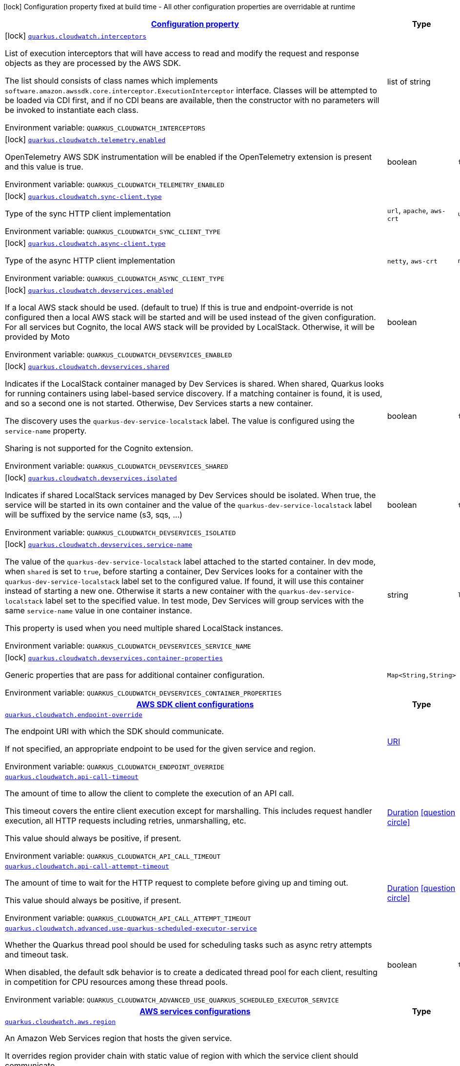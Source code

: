 
:summaryTableId: quarkus-amazon-cloudwatch
[.configuration-legend]
icon:lock[title=Fixed at build time] Configuration property fixed at build time - All other configuration properties are overridable at runtime
[.configuration-reference.searchable, cols="80,.^10,.^10"]
|===

h|[[quarkus-amazon-cloudwatch_configuration]]link:#quarkus-amazon-cloudwatch_configuration[Configuration property]

h|Type
h|Default

a|icon:lock[title=Fixed at build time] [[quarkus-amazon-cloudwatch_quarkus-cloudwatch-interceptors]]`link:#quarkus-amazon-cloudwatch_quarkus-cloudwatch-interceptors[quarkus.cloudwatch.interceptors]`


[.description]
--
List of execution interceptors that will have access to read and modify the request and response objects as they are processed by the AWS SDK.

The list should consists of class names which implements `software.amazon.awssdk.core.interceptor.ExecutionInterceptor` interface. Classes will be attempted to be loaded via CDI first, and if no CDI beans are available, then the constructor with no parameters will be invoked to instantiate each class.

ifdef::add-copy-button-to-env-var[]
Environment variable: env_var_with_copy_button:+++QUARKUS_CLOUDWATCH_INTERCEPTORS+++[]
endif::add-copy-button-to-env-var[]
ifndef::add-copy-button-to-env-var[]
Environment variable: `+++QUARKUS_CLOUDWATCH_INTERCEPTORS+++`
endif::add-copy-button-to-env-var[]
--|list of string 
|


a|icon:lock[title=Fixed at build time] [[quarkus-amazon-cloudwatch_quarkus-cloudwatch-telemetry-enabled]]`link:#quarkus-amazon-cloudwatch_quarkus-cloudwatch-telemetry-enabled[quarkus.cloudwatch.telemetry.enabled]`


[.description]
--
OpenTelemetry AWS SDK instrumentation will be enabled if the OpenTelemetry extension is present and this value is true.

ifdef::add-copy-button-to-env-var[]
Environment variable: env_var_with_copy_button:+++QUARKUS_CLOUDWATCH_TELEMETRY_ENABLED+++[]
endif::add-copy-button-to-env-var[]
ifndef::add-copy-button-to-env-var[]
Environment variable: `+++QUARKUS_CLOUDWATCH_TELEMETRY_ENABLED+++`
endif::add-copy-button-to-env-var[]
--|boolean 
|`false`


a|icon:lock[title=Fixed at build time] [[quarkus-amazon-cloudwatch_quarkus-cloudwatch-sync-client-type]]`link:#quarkus-amazon-cloudwatch_quarkus-cloudwatch-sync-client-type[quarkus.cloudwatch.sync-client.type]`


[.description]
--
Type of the sync HTTP client implementation

ifdef::add-copy-button-to-env-var[]
Environment variable: env_var_with_copy_button:+++QUARKUS_CLOUDWATCH_SYNC_CLIENT_TYPE+++[]
endif::add-copy-button-to-env-var[]
ifndef::add-copy-button-to-env-var[]
Environment variable: `+++QUARKUS_CLOUDWATCH_SYNC_CLIENT_TYPE+++`
endif::add-copy-button-to-env-var[]
-- a|
`url`, `apache`, `aws-crt` 
|`url`


a|icon:lock[title=Fixed at build time] [[quarkus-amazon-cloudwatch_quarkus-cloudwatch-async-client-type]]`link:#quarkus-amazon-cloudwatch_quarkus-cloudwatch-async-client-type[quarkus.cloudwatch.async-client.type]`


[.description]
--
Type of the async HTTP client implementation

ifdef::add-copy-button-to-env-var[]
Environment variable: env_var_with_copy_button:+++QUARKUS_CLOUDWATCH_ASYNC_CLIENT_TYPE+++[]
endif::add-copy-button-to-env-var[]
ifndef::add-copy-button-to-env-var[]
Environment variable: `+++QUARKUS_CLOUDWATCH_ASYNC_CLIENT_TYPE+++`
endif::add-copy-button-to-env-var[]
-- a|
`netty`, `aws-crt` 
|`netty`


a|icon:lock[title=Fixed at build time] [[quarkus-amazon-cloudwatch_quarkus-cloudwatch-devservices-enabled]]`link:#quarkus-amazon-cloudwatch_quarkus-cloudwatch-devservices-enabled[quarkus.cloudwatch.devservices.enabled]`


[.description]
--
If a local AWS stack should be used. (default to true) If this is true and endpoint-override is not configured then a local AWS stack will be started and will be used instead of the given configuration. For all services but Cognito, the local AWS stack will be provided by LocalStack. Otherwise, it will be provided by Moto

ifdef::add-copy-button-to-env-var[]
Environment variable: env_var_with_copy_button:+++QUARKUS_CLOUDWATCH_DEVSERVICES_ENABLED+++[]
endif::add-copy-button-to-env-var[]
ifndef::add-copy-button-to-env-var[]
Environment variable: `+++QUARKUS_CLOUDWATCH_DEVSERVICES_ENABLED+++`
endif::add-copy-button-to-env-var[]
--|boolean 
|


a|icon:lock[title=Fixed at build time] [[quarkus-amazon-cloudwatch_quarkus-cloudwatch-devservices-shared]]`link:#quarkus-amazon-cloudwatch_quarkus-cloudwatch-devservices-shared[quarkus.cloudwatch.devservices.shared]`


[.description]
--
Indicates if the LocalStack container managed by Dev Services is shared. When shared, Quarkus looks for running containers using label-based service discovery. If a matching container is found, it is used, and so a second one is not started. Otherwise, Dev Services starts a new container.

The discovery uses the `quarkus-dev-service-localstack` label. The value is configured using the `service-name` property.

Sharing is not supported for the Cognito extension.

ifdef::add-copy-button-to-env-var[]
Environment variable: env_var_with_copy_button:+++QUARKUS_CLOUDWATCH_DEVSERVICES_SHARED+++[]
endif::add-copy-button-to-env-var[]
ifndef::add-copy-button-to-env-var[]
Environment variable: `+++QUARKUS_CLOUDWATCH_DEVSERVICES_SHARED+++`
endif::add-copy-button-to-env-var[]
--|boolean 
|`false`


a|icon:lock[title=Fixed at build time] [[quarkus-amazon-cloudwatch_quarkus-cloudwatch-devservices-isolated]]`link:#quarkus-amazon-cloudwatch_quarkus-cloudwatch-devservices-isolated[quarkus.cloudwatch.devservices.isolated]`


[.description]
--
Indicates if shared LocalStack services managed by Dev Services should be isolated. When true, the service will be started in its own container and the value of the `quarkus-dev-service-localstack` label will be suffixed by the service name (s3, sqs, ...)

ifdef::add-copy-button-to-env-var[]
Environment variable: env_var_with_copy_button:+++QUARKUS_CLOUDWATCH_DEVSERVICES_ISOLATED+++[]
endif::add-copy-button-to-env-var[]
ifndef::add-copy-button-to-env-var[]
Environment variable: `+++QUARKUS_CLOUDWATCH_DEVSERVICES_ISOLATED+++`
endif::add-copy-button-to-env-var[]
--|boolean 
|`true`


a|icon:lock[title=Fixed at build time] [[quarkus-amazon-cloudwatch_quarkus-cloudwatch-devservices-service-name]]`link:#quarkus-amazon-cloudwatch_quarkus-cloudwatch-devservices-service-name[quarkus.cloudwatch.devservices.service-name]`


[.description]
--
The value of the `quarkus-dev-service-localstack` label attached to the started container. In dev mode, when `shared` is set to `true`, before starting a container, Dev Services looks for a container with the `quarkus-dev-service-localstack` label set to the configured value. If found, it will use this container instead of starting a new one. Otherwise it starts a new container with the `quarkus-dev-service-localstack` label set to the specified value. In test mode, Dev Services will group services with the same `service-name` value in one container instance.

This property is used when you need multiple shared LocalStack instances.

ifdef::add-copy-button-to-env-var[]
Environment variable: env_var_with_copy_button:+++QUARKUS_CLOUDWATCH_DEVSERVICES_SERVICE_NAME+++[]
endif::add-copy-button-to-env-var[]
ifndef::add-copy-button-to-env-var[]
Environment variable: `+++QUARKUS_CLOUDWATCH_DEVSERVICES_SERVICE_NAME+++`
endif::add-copy-button-to-env-var[]
--|string 
|`localstack`


a|icon:lock[title=Fixed at build time] [[quarkus-amazon-cloudwatch_quarkus-cloudwatch-devservices-container-properties-container-properties]]`link:#quarkus-amazon-cloudwatch_quarkus-cloudwatch-devservices-container-properties-container-properties[quarkus.cloudwatch.devservices.container-properties]`


[.description]
--
Generic properties that are pass for additional container configuration.

ifdef::add-copy-button-to-env-var[]
Environment variable: env_var_with_copy_button:+++QUARKUS_CLOUDWATCH_DEVSERVICES_CONTAINER_PROPERTIES+++[]
endif::add-copy-button-to-env-var[]
ifndef::add-copy-button-to-env-var[]
Environment variable: `+++QUARKUS_CLOUDWATCH_DEVSERVICES_CONTAINER_PROPERTIES+++`
endif::add-copy-button-to-env-var[]
--|`Map<String,String>` 
|


h|[[quarkus-amazon-cloudwatch_quarkus-cloudwatch-sdk-aws-sdk-client-configurations]]link:#quarkus-amazon-cloudwatch_quarkus-cloudwatch-sdk-aws-sdk-client-configurations[AWS SDK client configurations]

h|Type
h|Default

a| [[quarkus-amazon-cloudwatch_quarkus-cloudwatch-endpoint-override]]`link:#quarkus-amazon-cloudwatch_quarkus-cloudwatch-endpoint-override[quarkus.cloudwatch.endpoint-override]`


[.description]
--
The endpoint URI with which the SDK should communicate.

If not specified, an appropriate endpoint to be used for the given service and region.

ifdef::add-copy-button-to-env-var[]
Environment variable: env_var_with_copy_button:+++QUARKUS_CLOUDWATCH_ENDPOINT_OVERRIDE+++[]
endif::add-copy-button-to-env-var[]
ifndef::add-copy-button-to-env-var[]
Environment variable: `+++QUARKUS_CLOUDWATCH_ENDPOINT_OVERRIDE+++`
endif::add-copy-button-to-env-var[]
--|link:https://docs.oracle.com/javase/8/docs/api/java/net/URI.html[URI]
 
|


a| [[quarkus-amazon-cloudwatch_quarkus-cloudwatch-api-call-timeout]]`link:#quarkus-amazon-cloudwatch_quarkus-cloudwatch-api-call-timeout[quarkus.cloudwatch.api-call-timeout]`


[.description]
--
The amount of time to allow the client to complete the execution of an API call.

This timeout covers the entire client execution except for marshalling. This includes request handler execution, all HTTP requests including retries, unmarshalling, etc.

This value should always be positive, if present.

ifdef::add-copy-button-to-env-var[]
Environment variable: env_var_with_copy_button:+++QUARKUS_CLOUDWATCH_API_CALL_TIMEOUT+++[]
endif::add-copy-button-to-env-var[]
ifndef::add-copy-button-to-env-var[]
Environment variable: `+++QUARKUS_CLOUDWATCH_API_CALL_TIMEOUT+++`
endif::add-copy-button-to-env-var[]
--|link:https://docs.oracle.com/javase/8/docs/api/java/time/Duration.html[Duration]
  link:#duration-note-anchor-{summaryTableId}[icon:question-circle[title=More information about the Duration format]]
|


a| [[quarkus-amazon-cloudwatch_quarkus-cloudwatch-api-call-attempt-timeout]]`link:#quarkus-amazon-cloudwatch_quarkus-cloudwatch-api-call-attempt-timeout[quarkus.cloudwatch.api-call-attempt-timeout]`


[.description]
--
The amount of time to wait for the HTTP request to complete before giving up and timing out.

This value should always be positive, if present.

ifdef::add-copy-button-to-env-var[]
Environment variable: env_var_with_copy_button:+++QUARKUS_CLOUDWATCH_API_CALL_ATTEMPT_TIMEOUT+++[]
endif::add-copy-button-to-env-var[]
ifndef::add-copy-button-to-env-var[]
Environment variable: `+++QUARKUS_CLOUDWATCH_API_CALL_ATTEMPT_TIMEOUT+++`
endif::add-copy-button-to-env-var[]
--|link:https://docs.oracle.com/javase/8/docs/api/java/time/Duration.html[Duration]
  link:#duration-note-anchor-{summaryTableId}[icon:question-circle[title=More information about the Duration format]]
|


a| [[quarkus-amazon-cloudwatch_quarkus-cloudwatch-advanced-use-quarkus-scheduled-executor-service]]`link:#quarkus-amazon-cloudwatch_quarkus-cloudwatch-advanced-use-quarkus-scheduled-executor-service[quarkus.cloudwatch.advanced.use-quarkus-scheduled-executor-service]`


[.description]
--
Whether the Quarkus thread pool should be used for scheduling tasks such as async retry attempts and timeout task.

When disabled, the default sdk behavior is to create a dedicated thread pool for each client, resulting in competition for CPU resources among these thread pools.

ifdef::add-copy-button-to-env-var[]
Environment variable: env_var_with_copy_button:+++QUARKUS_CLOUDWATCH_ADVANCED_USE_QUARKUS_SCHEDULED_EXECUTOR_SERVICE+++[]
endif::add-copy-button-to-env-var[]
ifndef::add-copy-button-to-env-var[]
Environment variable: `+++QUARKUS_CLOUDWATCH_ADVANCED_USE_QUARKUS_SCHEDULED_EXECUTOR_SERVICE+++`
endif::add-copy-button-to-env-var[]
--|boolean 
|`true`


h|[[quarkus-amazon-cloudwatch_quarkus-cloudwatch-aws-aws-services-configurations]]link:#quarkus-amazon-cloudwatch_quarkus-cloudwatch-aws-aws-services-configurations[AWS services configurations]

h|Type
h|Default

a| [[quarkus-amazon-cloudwatch_quarkus-cloudwatch-aws-region]]`link:#quarkus-amazon-cloudwatch_quarkus-cloudwatch-aws-region[quarkus.cloudwatch.aws.region]`


[.description]
--
An Amazon Web Services region that hosts the given service.

It overrides region provider chain with static value of
region with which the service client should communicate.

If not set, region is retrieved via the default providers chain in the following order:

* `aws.region` system property
* `region` property from the profile file
* Instance profile file

See `software.amazon.awssdk.regions.Region` for available regions.

ifdef::add-copy-button-to-env-var[]
Environment variable: env_var_with_copy_button:+++QUARKUS_CLOUDWATCH_AWS_REGION+++[]
endif::add-copy-button-to-env-var[]
ifndef::add-copy-button-to-env-var[]
Environment variable: `+++QUARKUS_CLOUDWATCH_AWS_REGION+++`
endif::add-copy-button-to-env-var[]
--|Region 
|


a| [[quarkus-amazon-cloudwatch_quarkus-cloudwatch-aws-credentials-type]]`link:#quarkus-amazon-cloudwatch_quarkus-cloudwatch-aws-credentials-type[quarkus.cloudwatch.aws.credentials.type]`


[.description]
--
Configure the credentials provider that should be used to authenticate with AWS.

Available values:

* `default` - the provider will attempt to identify the credentials automatically using the following checks:
** Java System Properties - `aws.accessKeyId` and `aws.secretAccessKey`
** Environment Variables - `AWS_ACCESS_KEY_ID` and `AWS_SECRET_ACCESS_KEY`
** Credential profiles file at the default location (`~/.aws/credentials`) shared by all AWS SDKs and the AWS CLI
** Credentials delivered through the Amazon EC2 container service if `AWS_CONTAINER_CREDENTIALS_RELATIVE_URI` environment variable is set and security manager has permission to access the variable.
** Instance profile credentials delivered through the Amazon EC2 metadata service
* `static` - the provider that uses the access key and secret access key specified in the `static-provider` section of the config.
* `system-property` - it loads credentials from the `aws.accessKeyId`, `aws.secretAccessKey` and `aws.sessionToken` system properties.
* `env-variable` - it loads credentials from the `AWS_ACCESS_KEY_ID`, `AWS_SECRET_ACCESS_KEY` and `AWS_SESSION_TOKEN` environment variables.
* `profile` - credentials are based on AWS configuration profiles. This loads credentials from
              a http://docs.aws.amazon.com/cli/latest/userguide/cli-chap-getting-started.html[profile file],
              allowing you to share multiple sets of AWS security credentials between different tools like the AWS SDK for Java and the AWS CLI.
* `container` - It loads credentials from a local metadata service. Containers currently supported by the AWS SDK are
                **Amazon Elastic Container Service (ECS)** and **AWS Greengrass**
* `instance-profile` - It loads credentials from the Amazon EC2 Instance Metadata Service.
* `process` - Credentials are loaded from an external process. This is used to support the credential_process setting in the profile
              credentials file. See https://docs.aws.amazon.com/cli/latest/topic/config-vars.html#sourcing-credentials-from-external-processes[Sourcing Credentials From External Processes]
              for more information.
* `anonymous` - It always returns anonymous AWS credentials. Anonymous AWS credentials result in un-authenticated requests and will
                fail unless the resource or API's policy has been configured to specifically allow anonymous access.

ifdef::add-copy-button-to-env-var[]
Environment variable: env_var_with_copy_button:+++QUARKUS_CLOUDWATCH_AWS_CREDENTIALS_TYPE+++[]
endif::add-copy-button-to-env-var[]
ifndef::add-copy-button-to-env-var[]
Environment variable: `+++QUARKUS_CLOUDWATCH_AWS_CREDENTIALS_TYPE+++`
endif::add-copy-button-to-env-var[]
-- a|
`default`, `static`, `system-property`, `env-variable`, `profile`, `container`, `instance-profile`, `process`, `custom`, `anonymous` 
|`default`


h|[[quarkus-amazon-cloudwatch_quarkus-cloudwatch-aws-credentials-default-provider-default-credentials-provider-configuration]]link:#quarkus-amazon-cloudwatch_quarkus-cloudwatch-aws-credentials-default-provider-default-credentials-provider-configuration[Default credentials provider configuration]

h|Type
h|Default

a| [[quarkus-amazon-cloudwatch_quarkus-cloudwatch-aws-credentials-default-provider-async-credential-update-enabled]]`link:#quarkus-amazon-cloudwatch_quarkus-cloudwatch-aws-credentials-default-provider-async-credential-update-enabled[quarkus.cloudwatch.aws.credentials.default-provider.async-credential-update-enabled]`


[.description]
--
Whether this provider should fetch credentials asynchronously in the background.

If this is `true`, threads are less likely to block, but additional resources are used to maintain the provider.

ifdef::add-copy-button-to-env-var[]
Environment variable: env_var_with_copy_button:+++QUARKUS_CLOUDWATCH_AWS_CREDENTIALS_DEFAULT_PROVIDER_ASYNC_CREDENTIAL_UPDATE_ENABLED+++[]
endif::add-copy-button-to-env-var[]
ifndef::add-copy-button-to-env-var[]
Environment variable: `+++QUARKUS_CLOUDWATCH_AWS_CREDENTIALS_DEFAULT_PROVIDER_ASYNC_CREDENTIAL_UPDATE_ENABLED+++`
endif::add-copy-button-to-env-var[]
--|boolean 
|`false`


a| [[quarkus-amazon-cloudwatch_quarkus-cloudwatch-aws-credentials-default-provider-reuse-last-provider-enabled]]`link:#quarkus-amazon-cloudwatch_quarkus-cloudwatch-aws-credentials-default-provider-reuse-last-provider-enabled[quarkus.cloudwatch.aws.credentials.default-provider.reuse-last-provider-enabled]`


[.description]
--
Whether the provider should reuse the last successful credentials provider in the chain.

Reusing the last successful credentials provider will typically return credentials faster than searching through the chain.

ifdef::add-copy-button-to-env-var[]
Environment variable: env_var_with_copy_button:+++QUARKUS_CLOUDWATCH_AWS_CREDENTIALS_DEFAULT_PROVIDER_REUSE_LAST_PROVIDER_ENABLED+++[]
endif::add-copy-button-to-env-var[]
ifndef::add-copy-button-to-env-var[]
Environment variable: `+++QUARKUS_CLOUDWATCH_AWS_CREDENTIALS_DEFAULT_PROVIDER_REUSE_LAST_PROVIDER_ENABLED+++`
endif::add-copy-button-to-env-var[]
--|boolean 
|`true`


h|[[quarkus-amazon-cloudwatch_quarkus-cloudwatch-aws-credentials-static-provider-static-credentials-provider-configuration]]link:#quarkus-amazon-cloudwatch_quarkus-cloudwatch-aws-credentials-static-provider-static-credentials-provider-configuration[Static credentials provider configuration]

h|Type
h|Default

a| [[quarkus-amazon-cloudwatch_quarkus-cloudwatch-aws-credentials-static-provider-access-key-id]]`link:#quarkus-amazon-cloudwatch_quarkus-cloudwatch-aws-credentials-static-provider-access-key-id[quarkus.cloudwatch.aws.credentials.static-provider.access-key-id]`


[.description]
--
AWS Access key id

ifdef::add-copy-button-to-env-var[]
Environment variable: env_var_with_copy_button:+++QUARKUS_CLOUDWATCH_AWS_CREDENTIALS_STATIC_PROVIDER_ACCESS_KEY_ID+++[]
endif::add-copy-button-to-env-var[]
ifndef::add-copy-button-to-env-var[]
Environment variable: `+++QUARKUS_CLOUDWATCH_AWS_CREDENTIALS_STATIC_PROVIDER_ACCESS_KEY_ID+++`
endif::add-copy-button-to-env-var[]
--|string 
|


a| [[quarkus-amazon-cloudwatch_quarkus-cloudwatch-aws-credentials-static-provider-secret-access-key]]`link:#quarkus-amazon-cloudwatch_quarkus-cloudwatch-aws-credentials-static-provider-secret-access-key[quarkus.cloudwatch.aws.credentials.static-provider.secret-access-key]`


[.description]
--
AWS Secret access key

ifdef::add-copy-button-to-env-var[]
Environment variable: env_var_with_copy_button:+++QUARKUS_CLOUDWATCH_AWS_CREDENTIALS_STATIC_PROVIDER_SECRET_ACCESS_KEY+++[]
endif::add-copy-button-to-env-var[]
ifndef::add-copy-button-to-env-var[]
Environment variable: `+++QUARKUS_CLOUDWATCH_AWS_CREDENTIALS_STATIC_PROVIDER_SECRET_ACCESS_KEY+++`
endif::add-copy-button-to-env-var[]
--|string 
|


a| [[quarkus-amazon-cloudwatch_quarkus-cloudwatch-aws-credentials-static-provider-session-token]]`link:#quarkus-amazon-cloudwatch_quarkus-cloudwatch-aws-credentials-static-provider-session-token[quarkus.cloudwatch.aws.credentials.static-provider.session-token]`


[.description]
--
AWS Session token

ifdef::add-copy-button-to-env-var[]
Environment variable: env_var_with_copy_button:+++QUARKUS_CLOUDWATCH_AWS_CREDENTIALS_STATIC_PROVIDER_SESSION_TOKEN+++[]
endif::add-copy-button-to-env-var[]
ifndef::add-copy-button-to-env-var[]
Environment variable: `+++QUARKUS_CLOUDWATCH_AWS_CREDENTIALS_STATIC_PROVIDER_SESSION_TOKEN+++`
endif::add-copy-button-to-env-var[]
--|string 
|


h|[[quarkus-amazon-cloudwatch_quarkus-cloudwatch-aws-credentials-profile-provider-aws-profile-credentials-provider-configuration]]link:#quarkus-amazon-cloudwatch_quarkus-cloudwatch-aws-credentials-profile-provider-aws-profile-credentials-provider-configuration[AWS Profile credentials provider configuration]

h|Type
h|Default

a| [[quarkus-amazon-cloudwatch_quarkus-cloudwatch-aws-credentials-profile-provider-profile-name]]`link:#quarkus-amazon-cloudwatch_quarkus-cloudwatch-aws-credentials-profile-provider-profile-name[quarkus.cloudwatch.aws.credentials.profile-provider.profile-name]`


[.description]
--
The name of the profile that should be used by this credentials provider.

If not specified, the value in `AWS_PROFILE` environment variable or `aws.profile` system property is used and defaults to `default` name.

ifdef::add-copy-button-to-env-var[]
Environment variable: env_var_with_copy_button:+++QUARKUS_CLOUDWATCH_AWS_CREDENTIALS_PROFILE_PROVIDER_PROFILE_NAME+++[]
endif::add-copy-button-to-env-var[]
ifndef::add-copy-button-to-env-var[]
Environment variable: `+++QUARKUS_CLOUDWATCH_AWS_CREDENTIALS_PROFILE_PROVIDER_PROFILE_NAME+++`
endif::add-copy-button-to-env-var[]
--|string 
|


h|[[quarkus-amazon-cloudwatch_quarkus-cloudwatch-aws-credentials-process-provider-process-credentials-provider-configuration]]link:#quarkus-amazon-cloudwatch_quarkus-cloudwatch-aws-credentials-process-provider-process-credentials-provider-configuration[Process credentials provider configuration]

h|Type
h|Default

a| [[quarkus-amazon-cloudwatch_quarkus-cloudwatch-aws-credentials-process-provider-async-credential-update-enabled]]`link:#quarkus-amazon-cloudwatch_quarkus-cloudwatch-aws-credentials-process-provider-async-credential-update-enabled[quarkus.cloudwatch.aws.credentials.process-provider.async-credential-update-enabled]`


[.description]
--
Whether the provider should fetch credentials asynchronously in the background.

If this is true, threads are less likely to block when credentials are loaded, but additional resources are used to maintain the provider.

ifdef::add-copy-button-to-env-var[]
Environment variable: env_var_with_copy_button:+++QUARKUS_CLOUDWATCH_AWS_CREDENTIALS_PROCESS_PROVIDER_ASYNC_CREDENTIAL_UPDATE_ENABLED+++[]
endif::add-copy-button-to-env-var[]
ifndef::add-copy-button-to-env-var[]
Environment variable: `+++QUARKUS_CLOUDWATCH_AWS_CREDENTIALS_PROCESS_PROVIDER_ASYNC_CREDENTIAL_UPDATE_ENABLED+++`
endif::add-copy-button-to-env-var[]
--|boolean 
|`false`


a| [[quarkus-amazon-cloudwatch_quarkus-cloudwatch-aws-credentials-process-provider-credential-refresh-threshold]]`link:#quarkus-amazon-cloudwatch_quarkus-cloudwatch-aws-credentials-process-provider-credential-refresh-threshold[quarkus.cloudwatch.aws.credentials.process-provider.credential-refresh-threshold]`


[.description]
--
The amount of time between when the credentials expire and when the credentials should start to be refreshed.

This allows the credentials to be refreshed ++*++before++*++ they are reported to expire.

ifdef::add-copy-button-to-env-var[]
Environment variable: env_var_with_copy_button:+++QUARKUS_CLOUDWATCH_AWS_CREDENTIALS_PROCESS_PROVIDER_CREDENTIAL_REFRESH_THRESHOLD+++[]
endif::add-copy-button-to-env-var[]
ifndef::add-copy-button-to-env-var[]
Environment variable: `+++QUARKUS_CLOUDWATCH_AWS_CREDENTIALS_PROCESS_PROVIDER_CREDENTIAL_REFRESH_THRESHOLD+++`
endif::add-copy-button-to-env-var[]
--|link:https://docs.oracle.com/javase/8/docs/api/java/time/Duration.html[Duration]
  link:#duration-note-anchor-{summaryTableId}[icon:question-circle[title=More information about the Duration format]]
|`15S`


a| [[quarkus-amazon-cloudwatch_quarkus-cloudwatch-aws-credentials-process-provider-process-output-limit]]`link:#quarkus-amazon-cloudwatch_quarkus-cloudwatch-aws-credentials-process-provider-process-output-limit[quarkus.cloudwatch.aws.credentials.process-provider.process-output-limit]`


[.description]
--
The maximum size of the output that can be returned by the external process before an exception is raised.

ifdef::add-copy-button-to-env-var[]
Environment variable: env_var_with_copy_button:+++QUARKUS_CLOUDWATCH_AWS_CREDENTIALS_PROCESS_PROVIDER_PROCESS_OUTPUT_LIMIT+++[]
endif::add-copy-button-to-env-var[]
ifndef::add-copy-button-to-env-var[]
Environment variable: `+++QUARKUS_CLOUDWATCH_AWS_CREDENTIALS_PROCESS_PROVIDER_PROCESS_OUTPUT_LIMIT+++`
endif::add-copy-button-to-env-var[]
--|MemorySize  link:#memory-size-note-anchor[icon:question-circle[title=More information about the MemorySize format]]
|`1024`


a| [[quarkus-amazon-cloudwatch_quarkus-cloudwatch-aws-credentials-process-provider-command]]`link:#quarkus-amazon-cloudwatch_quarkus-cloudwatch-aws-credentials-process-provider-command[quarkus.cloudwatch.aws.credentials.process-provider.command]`


[.description]
--
The command that should be executed to retrieve credentials.

ifdef::add-copy-button-to-env-var[]
Environment variable: env_var_with_copy_button:+++QUARKUS_CLOUDWATCH_AWS_CREDENTIALS_PROCESS_PROVIDER_COMMAND+++[]
endif::add-copy-button-to-env-var[]
ifndef::add-copy-button-to-env-var[]
Environment variable: `+++QUARKUS_CLOUDWATCH_AWS_CREDENTIALS_PROCESS_PROVIDER_COMMAND+++`
endif::add-copy-button-to-env-var[]
--|string 
|


h|[[quarkus-amazon-cloudwatch_quarkus-cloudwatch-aws-credentials-custom-provider-custom-credentials-provider-configuration]]link:#quarkus-amazon-cloudwatch_quarkus-cloudwatch-aws-credentials-custom-provider-custom-credentials-provider-configuration[Custom credentials provider configuration]

h|Type
h|Default

a| [[quarkus-amazon-cloudwatch_quarkus-cloudwatch-aws-credentials-custom-provider-name]]`link:#quarkus-amazon-cloudwatch_quarkus-cloudwatch-aws-credentials-custom-provider-name[quarkus.cloudwatch.aws.credentials.custom-provider.name]`


[.description]
--
The name of custom AwsCredentialsProvider bean.

ifdef::add-copy-button-to-env-var[]
Environment variable: env_var_with_copy_button:+++QUARKUS_CLOUDWATCH_AWS_CREDENTIALS_CUSTOM_PROVIDER_NAME+++[]
endif::add-copy-button-to-env-var[]
ifndef::add-copy-button-to-env-var[]
Environment variable: `+++QUARKUS_CLOUDWATCH_AWS_CREDENTIALS_CUSTOM_PROVIDER_NAME+++`
endif::add-copy-button-to-env-var[]
--|string 
|


h|[[quarkus-amazon-cloudwatch_quarkus-cloudwatch-sync-client-sync-http-transport-configurations]]link:#quarkus-amazon-cloudwatch_quarkus-cloudwatch-sync-client-sync-http-transport-configurations[Sync HTTP transport configurations]

h|Type
h|Default

a| [[quarkus-amazon-cloudwatch_quarkus-cloudwatch-sync-client-connection-timeout]]`link:#quarkus-amazon-cloudwatch_quarkus-cloudwatch-sync-client-connection-timeout[quarkus.cloudwatch.sync-client.connection-timeout]`


[.description]
--
The maximum amount of time to establish a connection before timing out.

ifdef::add-copy-button-to-env-var[]
Environment variable: env_var_with_copy_button:+++QUARKUS_CLOUDWATCH_SYNC_CLIENT_CONNECTION_TIMEOUT+++[]
endif::add-copy-button-to-env-var[]
ifndef::add-copy-button-to-env-var[]
Environment variable: `+++QUARKUS_CLOUDWATCH_SYNC_CLIENT_CONNECTION_TIMEOUT+++`
endif::add-copy-button-to-env-var[]
--|link:https://docs.oracle.com/javase/8/docs/api/java/time/Duration.html[Duration]
  link:#duration-note-anchor-{summaryTableId}[icon:question-circle[title=More information about the Duration format]]
|`2S`


a| [[quarkus-amazon-cloudwatch_quarkus-cloudwatch-sync-client-socket-timeout]]`link:#quarkus-amazon-cloudwatch_quarkus-cloudwatch-sync-client-socket-timeout[quarkus.cloudwatch.sync-client.socket-timeout]`


[.description]
--
The amount of time to wait for data to be transferred over an established, open connection before the connection is timed out.

ifdef::add-copy-button-to-env-var[]
Environment variable: env_var_with_copy_button:+++QUARKUS_CLOUDWATCH_SYNC_CLIENT_SOCKET_TIMEOUT+++[]
endif::add-copy-button-to-env-var[]
ifndef::add-copy-button-to-env-var[]
Environment variable: `+++QUARKUS_CLOUDWATCH_SYNC_CLIENT_SOCKET_TIMEOUT+++`
endif::add-copy-button-to-env-var[]
--|link:https://docs.oracle.com/javase/8/docs/api/java/time/Duration.html[Duration]
  link:#duration-note-anchor-{summaryTableId}[icon:question-circle[title=More information about the Duration format]]
|`30S`


a| [[quarkus-amazon-cloudwatch_quarkus-cloudwatch-sync-client-tls-key-managers-provider-type]]`link:#quarkus-amazon-cloudwatch_quarkus-cloudwatch-sync-client-tls-key-managers-provider-type[quarkus.cloudwatch.sync-client.tls-key-managers-provider.type]`


[.description]
--
TLS key managers provider type.

Available providers:

* `none` - Use this provider if you don't want the client to present any certificates to the remote TLS host.
* `system-property` - Provider checks the standard `javax.net.ssl.keyStore`, `javax.net.ssl.keyStorePassword`, and
                      `javax.net.ssl.keyStoreType` properties defined by the
                       https://docs.oracle.com/javase/8/docs/technotes/guides/security/jsse/JSSERefGuide.html[JSSE].
* `file-store` - Provider that loads the key store from a file.

ifdef::add-copy-button-to-env-var[]
Environment variable: env_var_with_copy_button:+++QUARKUS_CLOUDWATCH_SYNC_CLIENT_TLS_KEY_MANAGERS_PROVIDER_TYPE+++[]
endif::add-copy-button-to-env-var[]
ifndef::add-copy-button-to-env-var[]
Environment variable: `+++QUARKUS_CLOUDWATCH_SYNC_CLIENT_TLS_KEY_MANAGERS_PROVIDER_TYPE+++`
endif::add-copy-button-to-env-var[]
-- a|
`none`, `system-property`, `file-store` 
|`system-property`


a| [[quarkus-amazon-cloudwatch_quarkus-cloudwatch-sync-client-tls-key-managers-provider-file-store-path]]`link:#quarkus-amazon-cloudwatch_quarkus-cloudwatch-sync-client-tls-key-managers-provider-file-store-path[quarkus.cloudwatch.sync-client.tls-key-managers-provider.file-store.path]`


[.description]
--
Path to the key store.

ifdef::add-copy-button-to-env-var[]
Environment variable: env_var_with_copy_button:+++QUARKUS_CLOUDWATCH_SYNC_CLIENT_TLS_KEY_MANAGERS_PROVIDER_FILE_STORE_PATH+++[]
endif::add-copy-button-to-env-var[]
ifndef::add-copy-button-to-env-var[]
Environment variable: `+++QUARKUS_CLOUDWATCH_SYNC_CLIENT_TLS_KEY_MANAGERS_PROVIDER_FILE_STORE_PATH+++`
endif::add-copy-button-to-env-var[]
--|path 
|


a| [[quarkus-amazon-cloudwatch_quarkus-cloudwatch-sync-client-tls-key-managers-provider-file-store-type]]`link:#quarkus-amazon-cloudwatch_quarkus-cloudwatch-sync-client-tls-key-managers-provider-file-store-type[quarkus.cloudwatch.sync-client.tls-key-managers-provider.file-store.type]`


[.description]
--
Key store type.

See the KeyStore section in the https://docs.oracle.com/javase/8/docs/technotes/guides/security/StandardNames.html++#++KeyStore++[++Java Cryptography Architecture Standard Algorithm Name Documentation++]++ for information about standard keystore types.

ifdef::add-copy-button-to-env-var[]
Environment variable: env_var_with_copy_button:+++QUARKUS_CLOUDWATCH_SYNC_CLIENT_TLS_KEY_MANAGERS_PROVIDER_FILE_STORE_TYPE+++[]
endif::add-copy-button-to-env-var[]
ifndef::add-copy-button-to-env-var[]
Environment variable: `+++QUARKUS_CLOUDWATCH_SYNC_CLIENT_TLS_KEY_MANAGERS_PROVIDER_FILE_STORE_TYPE+++`
endif::add-copy-button-to-env-var[]
--|string 
|


a| [[quarkus-amazon-cloudwatch_quarkus-cloudwatch-sync-client-tls-key-managers-provider-file-store-password]]`link:#quarkus-amazon-cloudwatch_quarkus-cloudwatch-sync-client-tls-key-managers-provider-file-store-password[quarkus.cloudwatch.sync-client.tls-key-managers-provider.file-store.password]`


[.description]
--
Key store password

ifdef::add-copy-button-to-env-var[]
Environment variable: env_var_with_copy_button:+++QUARKUS_CLOUDWATCH_SYNC_CLIENT_TLS_KEY_MANAGERS_PROVIDER_FILE_STORE_PASSWORD+++[]
endif::add-copy-button-to-env-var[]
ifndef::add-copy-button-to-env-var[]
Environment variable: `+++QUARKUS_CLOUDWATCH_SYNC_CLIENT_TLS_KEY_MANAGERS_PROVIDER_FILE_STORE_PASSWORD+++`
endif::add-copy-button-to-env-var[]
--|string 
|


a| [[quarkus-amazon-cloudwatch_quarkus-cloudwatch-sync-client-tls-trust-managers-provider-type]]`link:#quarkus-amazon-cloudwatch_quarkus-cloudwatch-sync-client-tls-trust-managers-provider-type[quarkus.cloudwatch.sync-client.tls-trust-managers-provider.type]`


[.description]
--
TLS trust managers provider type.

Available providers:

* `trust-all` - Use this provider to disable the validation of servers certificates and therefore trust all server certificates.
* `system-property` - Provider checks the standard `javax.net.ssl.keyStore`, `javax.net.ssl.keyStorePassword`, and
                      `javax.net.ssl.keyStoreType` properties defined by the
                       https://docs.oracle.com/javase/8/docs/technotes/guides/security/jsse/JSSERefGuide.html[JSSE].
* `file-store` - Provider that loads the key store from a file.

ifdef::add-copy-button-to-env-var[]
Environment variable: env_var_with_copy_button:+++QUARKUS_CLOUDWATCH_SYNC_CLIENT_TLS_TRUST_MANAGERS_PROVIDER_TYPE+++[]
endif::add-copy-button-to-env-var[]
ifndef::add-copy-button-to-env-var[]
Environment variable: `+++QUARKUS_CLOUDWATCH_SYNC_CLIENT_TLS_TRUST_MANAGERS_PROVIDER_TYPE+++`
endif::add-copy-button-to-env-var[]
-- a|
`trust-all`, `system-property`, `file-store` 
|`system-property`


a| [[quarkus-amazon-cloudwatch_quarkus-cloudwatch-sync-client-tls-trust-managers-provider-file-store-path]]`link:#quarkus-amazon-cloudwatch_quarkus-cloudwatch-sync-client-tls-trust-managers-provider-file-store-path[quarkus.cloudwatch.sync-client.tls-trust-managers-provider.file-store.path]`


[.description]
--
Path to the key store.

ifdef::add-copy-button-to-env-var[]
Environment variable: env_var_with_copy_button:+++QUARKUS_CLOUDWATCH_SYNC_CLIENT_TLS_TRUST_MANAGERS_PROVIDER_FILE_STORE_PATH+++[]
endif::add-copy-button-to-env-var[]
ifndef::add-copy-button-to-env-var[]
Environment variable: `+++QUARKUS_CLOUDWATCH_SYNC_CLIENT_TLS_TRUST_MANAGERS_PROVIDER_FILE_STORE_PATH+++`
endif::add-copy-button-to-env-var[]
--|path 
|


a| [[quarkus-amazon-cloudwatch_quarkus-cloudwatch-sync-client-tls-trust-managers-provider-file-store-type]]`link:#quarkus-amazon-cloudwatch_quarkus-cloudwatch-sync-client-tls-trust-managers-provider-file-store-type[quarkus.cloudwatch.sync-client.tls-trust-managers-provider.file-store.type]`


[.description]
--
Key store type.

See the KeyStore section in the https://docs.oracle.com/javase/8/docs/technotes/guides/security/StandardNames.html++#++KeyStore++[++Java Cryptography Architecture Standard Algorithm Name Documentation++]++ for information about standard keystore types.

ifdef::add-copy-button-to-env-var[]
Environment variable: env_var_with_copy_button:+++QUARKUS_CLOUDWATCH_SYNC_CLIENT_TLS_TRUST_MANAGERS_PROVIDER_FILE_STORE_TYPE+++[]
endif::add-copy-button-to-env-var[]
ifndef::add-copy-button-to-env-var[]
Environment variable: `+++QUARKUS_CLOUDWATCH_SYNC_CLIENT_TLS_TRUST_MANAGERS_PROVIDER_FILE_STORE_TYPE+++`
endif::add-copy-button-to-env-var[]
--|string 
|


a| [[quarkus-amazon-cloudwatch_quarkus-cloudwatch-sync-client-tls-trust-managers-provider-file-store-password]]`link:#quarkus-amazon-cloudwatch_quarkus-cloudwatch-sync-client-tls-trust-managers-provider-file-store-password[quarkus.cloudwatch.sync-client.tls-trust-managers-provider.file-store.password]`


[.description]
--
Key store password

ifdef::add-copy-button-to-env-var[]
Environment variable: env_var_with_copy_button:+++QUARKUS_CLOUDWATCH_SYNC_CLIENT_TLS_TRUST_MANAGERS_PROVIDER_FILE_STORE_PASSWORD+++[]
endif::add-copy-button-to-env-var[]
ifndef::add-copy-button-to-env-var[]
Environment variable: `+++QUARKUS_CLOUDWATCH_SYNC_CLIENT_TLS_TRUST_MANAGERS_PROVIDER_FILE_STORE_PASSWORD+++`
endif::add-copy-button-to-env-var[]
--|string 
|


h|[[quarkus-amazon-cloudwatch_quarkus-cloudwatch-sync-client-apache-apache-http-client-specific-configurations]]link:#quarkus-amazon-cloudwatch_quarkus-cloudwatch-sync-client-apache-apache-http-client-specific-configurations[Apache HTTP client specific configurations]

h|Type
h|Default

a| [[quarkus-amazon-cloudwatch_quarkus-cloudwatch-sync-client-apache-connection-acquisition-timeout]]`link:#quarkus-amazon-cloudwatch_quarkus-cloudwatch-sync-client-apache-connection-acquisition-timeout[quarkus.cloudwatch.sync-client.apache.connection-acquisition-timeout]`


[.description]
--
The amount of time to wait when acquiring a connection from the pool before giving up and timing out.

ifdef::add-copy-button-to-env-var[]
Environment variable: env_var_with_copy_button:+++QUARKUS_CLOUDWATCH_SYNC_CLIENT_APACHE_CONNECTION_ACQUISITION_TIMEOUT+++[]
endif::add-copy-button-to-env-var[]
ifndef::add-copy-button-to-env-var[]
Environment variable: `+++QUARKUS_CLOUDWATCH_SYNC_CLIENT_APACHE_CONNECTION_ACQUISITION_TIMEOUT+++`
endif::add-copy-button-to-env-var[]
--|link:https://docs.oracle.com/javase/8/docs/api/java/time/Duration.html[Duration]
  link:#duration-note-anchor-{summaryTableId}[icon:question-circle[title=More information about the Duration format]]
|`10S`


a| [[quarkus-amazon-cloudwatch_quarkus-cloudwatch-sync-client-apache-connection-max-idle-time]]`link:#quarkus-amazon-cloudwatch_quarkus-cloudwatch-sync-client-apache-connection-max-idle-time[quarkus.cloudwatch.sync-client.apache.connection-max-idle-time]`


[.description]
--
The maximum amount of time that a connection should be allowed to remain open while idle.

ifdef::add-copy-button-to-env-var[]
Environment variable: env_var_with_copy_button:+++QUARKUS_CLOUDWATCH_SYNC_CLIENT_APACHE_CONNECTION_MAX_IDLE_TIME+++[]
endif::add-copy-button-to-env-var[]
ifndef::add-copy-button-to-env-var[]
Environment variable: `+++QUARKUS_CLOUDWATCH_SYNC_CLIENT_APACHE_CONNECTION_MAX_IDLE_TIME+++`
endif::add-copy-button-to-env-var[]
--|link:https://docs.oracle.com/javase/8/docs/api/java/time/Duration.html[Duration]
  link:#duration-note-anchor-{summaryTableId}[icon:question-circle[title=More information about the Duration format]]
|`60S`


a| [[quarkus-amazon-cloudwatch_quarkus-cloudwatch-sync-client-apache-connection-time-to-live]]`link:#quarkus-amazon-cloudwatch_quarkus-cloudwatch-sync-client-apache-connection-time-to-live[quarkus.cloudwatch.sync-client.apache.connection-time-to-live]`


[.description]
--
The maximum amount of time that a connection should be allowed to remain open, regardless of usage frequency.

ifdef::add-copy-button-to-env-var[]
Environment variable: env_var_with_copy_button:+++QUARKUS_CLOUDWATCH_SYNC_CLIENT_APACHE_CONNECTION_TIME_TO_LIVE+++[]
endif::add-copy-button-to-env-var[]
ifndef::add-copy-button-to-env-var[]
Environment variable: `+++QUARKUS_CLOUDWATCH_SYNC_CLIENT_APACHE_CONNECTION_TIME_TO_LIVE+++`
endif::add-copy-button-to-env-var[]
--|link:https://docs.oracle.com/javase/8/docs/api/java/time/Duration.html[Duration]
  link:#duration-note-anchor-{summaryTableId}[icon:question-circle[title=More information about the Duration format]]
|


a| [[quarkus-amazon-cloudwatch_quarkus-cloudwatch-sync-client-apache-max-connections]]`link:#quarkus-amazon-cloudwatch_quarkus-cloudwatch-sync-client-apache-max-connections[quarkus.cloudwatch.sync-client.apache.max-connections]`


[.description]
--
The maximum number of connections allowed in the connection pool.

Each built HTTP client has its own private connection pool.

ifdef::add-copy-button-to-env-var[]
Environment variable: env_var_with_copy_button:+++QUARKUS_CLOUDWATCH_SYNC_CLIENT_APACHE_MAX_CONNECTIONS+++[]
endif::add-copy-button-to-env-var[]
ifndef::add-copy-button-to-env-var[]
Environment variable: `+++QUARKUS_CLOUDWATCH_SYNC_CLIENT_APACHE_MAX_CONNECTIONS+++`
endif::add-copy-button-to-env-var[]
--|int 
|`50`


a| [[quarkus-amazon-cloudwatch_quarkus-cloudwatch-sync-client-apache-expect-continue-enabled]]`link:#quarkus-amazon-cloudwatch_quarkus-cloudwatch-sync-client-apache-expect-continue-enabled[quarkus.cloudwatch.sync-client.apache.expect-continue-enabled]`


[.description]
--
Whether the client should send an HTTP expect-continue handshake before each request.

ifdef::add-copy-button-to-env-var[]
Environment variable: env_var_with_copy_button:+++QUARKUS_CLOUDWATCH_SYNC_CLIENT_APACHE_EXPECT_CONTINUE_ENABLED+++[]
endif::add-copy-button-to-env-var[]
ifndef::add-copy-button-to-env-var[]
Environment variable: `+++QUARKUS_CLOUDWATCH_SYNC_CLIENT_APACHE_EXPECT_CONTINUE_ENABLED+++`
endif::add-copy-button-to-env-var[]
--|boolean 
|`true`


a| [[quarkus-amazon-cloudwatch_quarkus-cloudwatch-sync-client-apache-use-idle-connection-reaper]]`link:#quarkus-amazon-cloudwatch_quarkus-cloudwatch-sync-client-apache-use-idle-connection-reaper[quarkus.cloudwatch.sync-client.apache.use-idle-connection-reaper]`


[.description]
--
Whether the idle connections in the connection pool should be closed asynchronously.

When enabled, connections left idling for longer than `quarkus..sync-client.connection-max-idle-time` will be closed. This will not close connections currently in use.

ifdef::add-copy-button-to-env-var[]
Environment variable: env_var_with_copy_button:+++QUARKUS_CLOUDWATCH_SYNC_CLIENT_APACHE_USE_IDLE_CONNECTION_REAPER+++[]
endif::add-copy-button-to-env-var[]
ifndef::add-copy-button-to-env-var[]
Environment variable: `+++QUARKUS_CLOUDWATCH_SYNC_CLIENT_APACHE_USE_IDLE_CONNECTION_REAPER+++`
endif::add-copy-button-to-env-var[]
--|boolean 
|`true`


a| [[quarkus-amazon-cloudwatch_quarkus-cloudwatch-sync-client-apache-tcp-keep-alive]]`link:#quarkus-amazon-cloudwatch_quarkus-cloudwatch-sync-client-apache-tcp-keep-alive[quarkus.cloudwatch.sync-client.apache.tcp-keep-alive]`


[.description]
--
Configure whether to enable or disable TCP KeepAlive.

ifdef::add-copy-button-to-env-var[]
Environment variable: env_var_with_copy_button:+++QUARKUS_CLOUDWATCH_SYNC_CLIENT_APACHE_TCP_KEEP_ALIVE+++[]
endif::add-copy-button-to-env-var[]
ifndef::add-copy-button-to-env-var[]
Environment variable: `+++QUARKUS_CLOUDWATCH_SYNC_CLIENT_APACHE_TCP_KEEP_ALIVE+++`
endif::add-copy-button-to-env-var[]
--|boolean 
|`false`


a| [[quarkus-amazon-cloudwatch_quarkus-cloudwatch-sync-client-apache-proxy-enabled]]`link:#quarkus-amazon-cloudwatch_quarkus-cloudwatch-sync-client-apache-proxy-enabled[quarkus.cloudwatch.sync-client.apache.proxy.enabled]`


[.description]
--
Enable HTTP proxy

ifdef::add-copy-button-to-env-var[]
Environment variable: env_var_with_copy_button:+++QUARKUS_CLOUDWATCH_SYNC_CLIENT_APACHE_PROXY_ENABLED+++[]
endif::add-copy-button-to-env-var[]
ifndef::add-copy-button-to-env-var[]
Environment variable: `+++QUARKUS_CLOUDWATCH_SYNC_CLIENT_APACHE_PROXY_ENABLED+++`
endif::add-copy-button-to-env-var[]
--|boolean 
|`false`


a| [[quarkus-amazon-cloudwatch_quarkus-cloudwatch-sync-client-apache-proxy-endpoint]]`link:#quarkus-amazon-cloudwatch_quarkus-cloudwatch-sync-client-apache-proxy-endpoint[quarkus.cloudwatch.sync-client.apache.proxy.endpoint]`


[.description]
--
The endpoint of the proxy server that the SDK should connect through.

Currently, the endpoint is limited to a host and port. Any other URI components will result in an exception being raised.

ifdef::add-copy-button-to-env-var[]
Environment variable: env_var_with_copy_button:+++QUARKUS_CLOUDWATCH_SYNC_CLIENT_APACHE_PROXY_ENDPOINT+++[]
endif::add-copy-button-to-env-var[]
ifndef::add-copy-button-to-env-var[]
Environment variable: `+++QUARKUS_CLOUDWATCH_SYNC_CLIENT_APACHE_PROXY_ENDPOINT+++`
endif::add-copy-button-to-env-var[]
--|link:https://docs.oracle.com/javase/8/docs/api/java/net/URI.html[URI]
 
|


a| [[quarkus-amazon-cloudwatch_quarkus-cloudwatch-sync-client-apache-proxy-username]]`link:#quarkus-amazon-cloudwatch_quarkus-cloudwatch-sync-client-apache-proxy-username[quarkus.cloudwatch.sync-client.apache.proxy.username]`


[.description]
--
The username to use when connecting through a proxy.

ifdef::add-copy-button-to-env-var[]
Environment variable: env_var_with_copy_button:+++QUARKUS_CLOUDWATCH_SYNC_CLIENT_APACHE_PROXY_USERNAME+++[]
endif::add-copy-button-to-env-var[]
ifndef::add-copy-button-to-env-var[]
Environment variable: `+++QUARKUS_CLOUDWATCH_SYNC_CLIENT_APACHE_PROXY_USERNAME+++`
endif::add-copy-button-to-env-var[]
--|string 
|


a| [[quarkus-amazon-cloudwatch_quarkus-cloudwatch-sync-client-apache-proxy-password]]`link:#quarkus-amazon-cloudwatch_quarkus-cloudwatch-sync-client-apache-proxy-password[quarkus.cloudwatch.sync-client.apache.proxy.password]`


[.description]
--
The password to use when connecting through a proxy.

ifdef::add-copy-button-to-env-var[]
Environment variable: env_var_with_copy_button:+++QUARKUS_CLOUDWATCH_SYNC_CLIENT_APACHE_PROXY_PASSWORD+++[]
endif::add-copy-button-to-env-var[]
ifndef::add-copy-button-to-env-var[]
Environment variable: `+++QUARKUS_CLOUDWATCH_SYNC_CLIENT_APACHE_PROXY_PASSWORD+++`
endif::add-copy-button-to-env-var[]
--|string 
|


a| [[quarkus-amazon-cloudwatch_quarkus-cloudwatch-sync-client-apache-proxy-ntlm-domain]]`link:#quarkus-amazon-cloudwatch_quarkus-cloudwatch-sync-client-apache-proxy-ntlm-domain[quarkus.cloudwatch.sync-client.apache.proxy.ntlm-domain]`


[.description]
--
For NTLM proxies - the Windows domain name to use when authenticating with the proxy.

ifdef::add-copy-button-to-env-var[]
Environment variable: env_var_with_copy_button:+++QUARKUS_CLOUDWATCH_SYNC_CLIENT_APACHE_PROXY_NTLM_DOMAIN+++[]
endif::add-copy-button-to-env-var[]
ifndef::add-copy-button-to-env-var[]
Environment variable: `+++QUARKUS_CLOUDWATCH_SYNC_CLIENT_APACHE_PROXY_NTLM_DOMAIN+++`
endif::add-copy-button-to-env-var[]
--|string 
|


a| [[quarkus-amazon-cloudwatch_quarkus-cloudwatch-sync-client-apache-proxy-ntlm-workstation]]`link:#quarkus-amazon-cloudwatch_quarkus-cloudwatch-sync-client-apache-proxy-ntlm-workstation[quarkus.cloudwatch.sync-client.apache.proxy.ntlm-workstation]`


[.description]
--
For NTLM proxies - the Windows workstation name to use when authenticating with the proxy.

ifdef::add-copy-button-to-env-var[]
Environment variable: env_var_with_copy_button:+++QUARKUS_CLOUDWATCH_SYNC_CLIENT_APACHE_PROXY_NTLM_WORKSTATION+++[]
endif::add-copy-button-to-env-var[]
ifndef::add-copy-button-to-env-var[]
Environment variable: `+++QUARKUS_CLOUDWATCH_SYNC_CLIENT_APACHE_PROXY_NTLM_WORKSTATION+++`
endif::add-copy-button-to-env-var[]
--|string 
|


a| [[quarkus-amazon-cloudwatch_quarkus-cloudwatch-sync-client-apache-proxy-preemptive-basic-authentication-enabled]]`link:#quarkus-amazon-cloudwatch_quarkus-cloudwatch-sync-client-apache-proxy-preemptive-basic-authentication-enabled[quarkus.cloudwatch.sync-client.apache.proxy.preemptive-basic-authentication-enabled]`


[.description]
--
Whether to attempt to authenticate preemptively against the proxy server using basic authentication.

ifdef::add-copy-button-to-env-var[]
Environment variable: env_var_with_copy_button:+++QUARKUS_CLOUDWATCH_SYNC_CLIENT_APACHE_PROXY_PREEMPTIVE_BASIC_AUTHENTICATION_ENABLED+++[]
endif::add-copy-button-to-env-var[]
ifndef::add-copy-button-to-env-var[]
Environment variable: `+++QUARKUS_CLOUDWATCH_SYNC_CLIENT_APACHE_PROXY_PREEMPTIVE_BASIC_AUTHENTICATION_ENABLED+++`
endif::add-copy-button-to-env-var[]
--|boolean 
|


a| [[quarkus-amazon-cloudwatch_quarkus-cloudwatch-sync-client-apache-proxy-non-proxy-hosts]]`link:#quarkus-amazon-cloudwatch_quarkus-cloudwatch-sync-client-apache-proxy-non-proxy-hosts[quarkus.cloudwatch.sync-client.apache.proxy.non-proxy-hosts]`


[.description]
--
The hosts that the client is allowed to access without going through the proxy.

ifdef::add-copy-button-to-env-var[]
Environment variable: env_var_with_copy_button:+++QUARKUS_CLOUDWATCH_SYNC_CLIENT_APACHE_PROXY_NON_PROXY_HOSTS+++[]
endif::add-copy-button-to-env-var[]
ifndef::add-copy-button-to-env-var[]
Environment variable: `+++QUARKUS_CLOUDWATCH_SYNC_CLIENT_APACHE_PROXY_NON_PROXY_HOSTS+++`
endif::add-copy-button-to-env-var[]
--|list of string 
|


h|[[quarkus-amazon-cloudwatch_quarkus-cloudwatch-sync-client-crt-aws-crt-based-http-client-specific-configurations]]link:#quarkus-amazon-cloudwatch_quarkus-cloudwatch-sync-client-crt-aws-crt-based-http-client-specific-configurations[AWS CRT-based HTTP client specific configurations]

h|Type
h|Default

a| [[quarkus-amazon-cloudwatch_quarkus-cloudwatch-sync-client-crt-connection-max-idle-time]]`link:#quarkus-amazon-cloudwatch_quarkus-cloudwatch-sync-client-crt-connection-max-idle-time[quarkus.cloudwatch.sync-client.crt.connection-max-idle-time]`


[.description]
--
The maximum amount of time that a connection should be allowed to remain open while idle.

ifdef::add-copy-button-to-env-var[]
Environment variable: env_var_with_copy_button:+++QUARKUS_CLOUDWATCH_SYNC_CLIENT_CRT_CONNECTION_MAX_IDLE_TIME+++[]
endif::add-copy-button-to-env-var[]
ifndef::add-copy-button-to-env-var[]
Environment variable: `+++QUARKUS_CLOUDWATCH_SYNC_CLIENT_CRT_CONNECTION_MAX_IDLE_TIME+++`
endif::add-copy-button-to-env-var[]
--|link:https://docs.oracle.com/javase/8/docs/api/java/time/Duration.html[Duration]
  link:#duration-note-anchor-{summaryTableId}[icon:question-circle[title=More information about the Duration format]]
|`60S`


a| [[quarkus-amazon-cloudwatch_quarkus-cloudwatch-sync-client-crt-max-concurrency]]`link:#quarkus-amazon-cloudwatch_quarkus-cloudwatch-sync-client-crt-max-concurrency[quarkus.cloudwatch.sync-client.crt.max-concurrency]`


[.description]
--
The maximum number of allowed concurrent requests.

ifdef::add-copy-button-to-env-var[]
Environment variable: env_var_with_copy_button:+++QUARKUS_CLOUDWATCH_SYNC_CLIENT_CRT_MAX_CONCURRENCY+++[]
endif::add-copy-button-to-env-var[]
ifndef::add-copy-button-to-env-var[]
Environment variable: `+++QUARKUS_CLOUDWATCH_SYNC_CLIENT_CRT_MAX_CONCURRENCY+++`
endif::add-copy-button-to-env-var[]
--|int 
|`50`


a| [[quarkus-amazon-cloudwatch_quarkus-cloudwatch-sync-client-crt-proxy-enabled]]`link:#quarkus-amazon-cloudwatch_quarkus-cloudwatch-sync-client-crt-proxy-enabled[quarkus.cloudwatch.sync-client.crt.proxy.enabled]`


[.description]
--
Enable HTTP proxy

ifdef::add-copy-button-to-env-var[]
Environment variable: env_var_with_copy_button:+++QUARKUS_CLOUDWATCH_SYNC_CLIENT_CRT_PROXY_ENABLED+++[]
endif::add-copy-button-to-env-var[]
ifndef::add-copy-button-to-env-var[]
Environment variable: `+++QUARKUS_CLOUDWATCH_SYNC_CLIENT_CRT_PROXY_ENABLED+++`
endif::add-copy-button-to-env-var[]
--|boolean 
|`false`


a| [[quarkus-amazon-cloudwatch_quarkus-cloudwatch-sync-client-crt-proxy-endpoint]]`link:#quarkus-amazon-cloudwatch_quarkus-cloudwatch-sync-client-crt-proxy-endpoint[quarkus.cloudwatch.sync-client.crt.proxy.endpoint]`


[.description]
--
The endpoint of the proxy server that the SDK should connect through.

Currently, the endpoint is limited to a host and port. Any other URI components will result in an exception being raised.

ifdef::add-copy-button-to-env-var[]
Environment variable: env_var_with_copy_button:+++QUARKUS_CLOUDWATCH_SYNC_CLIENT_CRT_PROXY_ENDPOINT+++[]
endif::add-copy-button-to-env-var[]
ifndef::add-copy-button-to-env-var[]
Environment variable: `+++QUARKUS_CLOUDWATCH_SYNC_CLIENT_CRT_PROXY_ENDPOINT+++`
endif::add-copy-button-to-env-var[]
--|link:https://docs.oracle.com/javase/8/docs/api/java/net/URI.html[URI]
 
|


a| [[quarkus-amazon-cloudwatch_quarkus-cloudwatch-sync-client-crt-proxy-username]]`link:#quarkus-amazon-cloudwatch_quarkus-cloudwatch-sync-client-crt-proxy-username[quarkus.cloudwatch.sync-client.crt.proxy.username]`


[.description]
--
The username to use when connecting through a proxy.

ifdef::add-copy-button-to-env-var[]
Environment variable: env_var_with_copy_button:+++QUARKUS_CLOUDWATCH_SYNC_CLIENT_CRT_PROXY_USERNAME+++[]
endif::add-copy-button-to-env-var[]
ifndef::add-copy-button-to-env-var[]
Environment variable: `+++QUARKUS_CLOUDWATCH_SYNC_CLIENT_CRT_PROXY_USERNAME+++`
endif::add-copy-button-to-env-var[]
--|string 
|


a| [[quarkus-amazon-cloudwatch_quarkus-cloudwatch-sync-client-crt-proxy-password]]`link:#quarkus-amazon-cloudwatch_quarkus-cloudwatch-sync-client-crt-proxy-password[quarkus.cloudwatch.sync-client.crt.proxy.password]`


[.description]
--
The password to use when connecting through a proxy.

ifdef::add-copy-button-to-env-var[]
Environment variable: env_var_with_copy_button:+++QUARKUS_CLOUDWATCH_SYNC_CLIENT_CRT_PROXY_PASSWORD+++[]
endif::add-copy-button-to-env-var[]
ifndef::add-copy-button-to-env-var[]
Environment variable: `+++QUARKUS_CLOUDWATCH_SYNC_CLIENT_CRT_PROXY_PASSWORD+++`
endif::add-copy-button-to-env-var[]
--|string 
|


h|[[quarkus-amazon-cloudwatch_quarkus-cloudwatch-async-client-async-http-transport-configurations]]link:#quarkus-amazon-cloudwatch_quarkus-cloudwatch-async-client-async-http-transport-configurations[Async HTTP transport configurations]

h|Type
h|Default

a| [[quarkus-amazon-cloudwatch_quarkus-cloudwatch-async-client-max-concurrency]]`link:#quarkus-amazon-cloudwatch_quarkus-cloudwatch-async-client-max-concurrency[quarkus.cloudwatch.async-client.max-concurrency]`


[.description]
--
The maximum number of allowed concurrent requests.

For HTTP/1.1 this is the same as max connections. For HTTP/2 the number of connections that will be used depends on the max streams allowed per connection.

ifdef::add-copy-button-to-env-var[]
Environment variable: env_var_with_copy_button:+++QUARKUS_CLOUDWATCH_ASYNC_CLIENT_MAX_CONCURRENCY+++[]
endif::add-copy-button-to-env-var[]
ifndef::add-copy-button-to-env-var[]
Environment variable: `+++QUARKUS_CLOUDWATCH_ASYNC_CLIENT_MAX_CONCURRENCY+++`
endif::add-copy-button-to-env-var[]
--|int 
|`50`


a| [[quarkus-amazon-cloudwatch_quarkus-cloudwatch-async-client-max-pending-connection-acquires]]`link:#quarkus-amazon-cloudwatch_quarkus-cloudwatch-async-client-max-pending-connection-acquires[quarkus.cloudwatch.async-client.max-pending-connection-acquires]`


[.description]
--
The maximum number of pending acquires allowed.

Once this exceeds, acquire tries will be failed.

ifdef::add-copy-button-to-env-var[]
Environment variable: env_var_with_copy_button:+++QUARKUS_CLOUDWATCH_ASYNC_CLIENT_MAX_PENDING_CONNECTION_ACQUIRES+++[]
endif::add-copy-button-to-env-var[]
ifndef::add-copy-button-to-env-var[]
Environment variable: `+++QUARKUS_CLOUDWATCH_ASYNC_CLIENT_MAX_PENDING_CONNECTION_ACQUIRES+++`
endif::add-copy-button-to-env-var[]
--|int 
|`10000`


a| [[quarkus-amazon-cloudwatch_quarkus-cloudwatch-async-client-read-timeout]]`link:#quarkus-amazon-cloudwatch_quarkus-cloudwatch-async-client-read-timeout[quarkus.cloudwatch.async-client.read-timeout]`


[.description]
--
The amount of time to wait for a read on a socket before an exception is thrown.

Specify `0` to disable.

ifdef::add-copy-button-to-env-var[]
Environment variable: env_var_with_copy_button:+++QUARKUS_CLOUDWATCH_ASYNC_CLIENT_READ_TIMEOUT+++[]
endif::add-copy-button-to-env-var[]
ifndef::add-copy-button-to-env-var[]
Environment variable: `+++QUARKUS_CLOUDWATCH_ASYNC_CLIENT_READ_TIMEOUT+++`
endif::add-copy-button-to-env-var[]
--|link:https://docs.oracle.com/javase/8/docs/api/java/time/Duration.html[Duration]
  link:#duration-note-anchor-{summaryTableId}[icon:question-circle[title=More information about the Duration format]]
|`30S`


a| [[quarkus-amazon-cloudwatch_quarkus-cloudwatch-async-client-write-timeout]]`link:#quarkus-amazon-cloudwatch_quarkus-cloudwatch-async-client-write-timeout[quarkus.cloudwatch.async-client.write-timeout]`


[.description]
--
The amount of time to wait for a write on a socket before an exception is thrown.

Specify `0` to disable.

ifdef::add-copy-button-to-env-var[]
Environment variable: env_var_with_copy_button:+++QUARKUS_CLOUDWATCH_ASYNC_CLIENT_WRITE_TIMEOUT+++[]
endif::add-copy-button-to-env-var[]
ifndef::add-copy-button-to-env-var[]
Environment variable: `+++QUARKUS_CLOUDWATCH_ASYNC_CLIENT_WRITE_TIMEOUT+++`
endif::add-copy-button-to-env-var[]
--|link:https://docs.oracle.com/javase/8/docs/api/java/time/Duration.html[Duration]
  link:#duration-note-anchor-{summaryTableId}[icon:question-circle[title=More information about the Duration format]]
|`30S`


a| [[quarkus-amazon-cloudwatch_quarkus-cloudwatch-async-client-connection-timeout]]`link:#quarkus-amazon-cloudwatch_quarkus-cloudwatch-async-client-connection-timeout[quarkus.cloudwatch.async-client.connection-timeout]`


[.description]
--
The amount of time to wait when initially establishing a connection before giving up and timing out.

ifdef::add-copy-button-to-env-var[]
Environment variable: env_var_with_copy_button:+++QUARKUS_CLOUDWATCH_ASYNC_CLIENT_CONNECTION_TIMEOUT+++[]
endif::add-copy-button-to-env-var[]
ifndef::add-copy-button-to-env-var[]
Environment variable: `+++QUARKUS_CLOUDWATCH_ASYNC_CLIENT_CONNECTION_TIMEOUT+++`
endif::add-copy-button-to-env-var[]
--|link:https://docs.oracle.com/javase/8/docs/api/java/time/Duration.html[Duration]
  link:#duration-note-anchor-{summaryTableId}[icon:question-circle[title=More information about the Duration format]]
|`10S`


a| [[quarkus-amazon-cloudwatch_quarkus-cloudwatch-async-client-connection-acquisition-timeout]]`link:#quarkus-amazon-cloudwatch_quarkus-cloudwatch-async-client-connection-acquisition-timeout[quarkus.cloudwatch.async-client.connection-acquisition-timeout]`


[.description]
--
The amount of time to wait when acquiring a connection from the pool before giving up and timing out.

ifdef::add-copy-button-to-env-var[]
Environment variable: env_var_with_copy_button:+++QUARKUS_CLOUDWATCH_ASYNC_CLIENT_CONNECTION_ACQUISITION_TIMEOUT+++[]
endif::add-copy-button-to-env-var[]
ifndef::add-copy-button-to-env-var[]
Environment variable: `+++QUARKUS_CLOUDWATCH_ASYNC_CLIENT_CONNECTION_ACQUISITION_TIMEOUT+++`
endif::add-copy-button-to-env-var[]
--|link:https://docs.oracle.com/javase/8/docs/api/java/time/Duration.html[Duration]
  link:#duration-note-anchor-{summaryTableId}[icon:question-circle[title=More information about the Duration format]]
|`2S`


a| [[quarkus-amazon-cloudwatch_quarkus-cloudwatch-async-client-connection-time-to-live]]`link:#quarkus-amazon-cloudwatch_quarkus-cloudwatch-async-client-connection-time-to-live[quarkus.cloudwatch.async-client.connection-time-to-live]`


[.description]
--
The maximum amount of time that a connection should be allowed to remain open, regardless of usage frequency.

ifdef::add-copy-button-to-env-var[]
Environment variable: env_var_with_copy_button:+++QUARKUS_CLOUDWATCH_ASYNC_CLIENT_CONNECTION_TIME_TO_LIVE+++[]
endif::add-copy-button-to-env-var[]
ifndef::add-copy-button-to-env-var[]
Environment variable: `+++QUARKUS_CLOUDWATCH_ASYNC_CLIENT_CONNECTION_TIME_TO_LIVE+++`
endif::add-copy-button-to-env-var[]
--|link:https://docs.oracle.com/javase/8/docs/api/java/time/Duration.html[Duration]
  link:#duration-note-anchor-{summaryTableId}[icon:question-circle[title=More information about the Duration format]]
|


a| [[quarkus-amazon-cloudwatch_quarkus-cloudwatch-async-client-connection-max-idle-time]]`link:#quarkus-amazon-cloudwatch_quarkus-cloudwatch-async-client-connection-max-idle-time[quarkus.cloudwatch.async-client.connection-max-idle-time]`


[.description]
--
The maximum amount of time that a connection should be allowed to remain open while idle.

Currently has no effect if `quarkus..async-client.use-idle-connection-reaper` is false.

ifdef::add-copy-button-to-env-var[]
Environment variable: env_var_with_copy_button:+++QUARKUS_CLOUDWATCH_ASYNC_CLIENT_CONNECTION_MAX_IDLE_TIME+++[]
endif::add-copy-button-to-env-var[]
ifndef::add-copy-button-to-env-var[]
Environment variable: `+++QUARKUS_CLOUDWATCH_ASYNC_CLIENT_CONNECTION_MAX_IDLE_TIME+++`
endif::add-copy-button-to-env-var[]
--|link:https://docs.oracle.com/javase/8/docs/api/java/time/Duration.html[Duration]
  link:#duration-note-anchor-{summaryTableId}[icon:question-circle[title=More information about the Duration format]]
|`5S`


a| [[quarkus-amazon-cloudwatch_quarkus-cloudwatch-async-client-use-idle-connection-reaper]]`link:#quarkus-amazon-cloudwatch_quarkus-cloudwatch-async-client-use-idle-connection-reaper[quarkus.cloudwatch.async-client.use-idle-connection-reaper]`


[.description]
--
Whether the idle connections in the connection pool should be closed.

When enabled, connections left idling for longer than `quarkus..async-client.connection-max-idle-time` will be closed. This will not close connections currently in use.

ifdef::add-copy-button-to-env-var[]
Environment variable: env_var_with_copy_button:+++QUARKUS_CLOUDWATCH_ASYNC_CLIENT_USE_IDLE_CONNECTION_REAPER+++[]
endif::add-copy-button-to-env-var[]
ifndef::add-copy-button-to-env-var[]
Environment variable: `+++QUARKUS_CLOUDWATCH_ASYNC_CLIENT_USE_IDLE_CONNECTION_REAPER+++`
endif::add-copy-button-to-env-var[]
--|boolean 
|`true`


a| [[quarkus-amazon-cloudwatch_quarkus-cloudwatch-async-client-tcp-keep-alive]]`link:#quarkus-amazon-cloudwatch_quarkus-cloudwatch-async-client-tcp-keep-alive[quarkus.cloudwatch.async-client.tcp-keep-alive]`


[.description]
--
Configure whether to enable or disable TCP KeepAlive.

ifdef::add-copy-button-to-env-var[]
Environment variable: env_var_with_copy_button:+++QUARKUS_CLOUDWATCH_ASYNC_CLIENT_TCP_KEEP_ALIVE+++[]
endif::add-copy-button-to-env-var[]
ifndef::add-copy-button-to-env-var[]
Environment variable: `+++QUARKUS_CLOUDWATCH_ASYNC_CLIENT_TCP_KEEP_ALIVE+++`
endif::add-copy-button-to-env-var[]
--|boolean 
|`false`


a| [[quarkus-amazon-cloudwatch_quarkus-cloudwatch-async-client-protocol]]`link:#quarkus-amazon-cloudwatch_quarkus-cloudwatch-async-client-protocol[quarkus.cloudwatch.async-client.protocol]`


[.description]
--
The HTTP protocol to use.

ifdef::add-copy-button-to-env-var[]
Environment variable: env_var_with_copy_button:+++QUARKUS_CLOUDWATCH_ASYNC_CLIENT_PROTOCOL+++[]
endif::add-copy-button-to-env-var[]
ifndef::add-copy-button-to-env-var[]
Environment variable: `+++QUARKUS_CLOUDWATCH_ASYNC_CLIENT_PROTOCOL+++`
endif::add-copy-button-to-env-var[]
-- a|
`http1-1`, `http2` 
|`http1-1`


a| [[quarkus-amazon-cloudwatch_quarkus-cloudwatch-async-client-ssl-provider]]`link:#quarkus-amazon-cloudwatch_quarkus-cloudwatch-async-client-ssl-provider[quarkus.cloudwatch.async-client.ssl-provider]`


[.description]
--
The SSL Provider to be used in the Netty client.

Default is `OPENSSL` if available, `JDK` otherwise.

ifdef::add-copy-button-to-env-var[]
Environment variable: env_var_with_copy_button:+++QUARKUS_CLOUDWATCH_ASYNC_CLIENT_SSL_PROVIDER+++[]
endif::add-copy-button-to-env-var[]
ifndef::add-copy-button-to-env-var[]
Environment variable: `+++QUARKUS_CLOUDWATCH_ASYNC_CLIENT_SSL_PROVIDER+++`
endif::add-copy-button-to-env-var[]
-- a|
`jdk`, `openssl`, `openssl-refcnt` 
|


a| [[quarkus-amazon-cloudwatch_quarkus-cloudwatch-async-client-http2-max-streams]]`link:#quarkus-amazon-cloudwatch_quarkus-cloudwatch-async-client-http2-max-streams[quarkus.cloudwatch.async-client.http2.max-streams]`


[.description]
--
The maximum number of concurrent streams for an HTTP/2 connection.

This setting is only respected when the HTTP/2 protocol is used.

ifdef::add-copy-button-to-env-var[]
Environment variable: env_var_with_copy_button:+++QUARKUS_CLOUDWATCH_ASYNC_CLIENT_HTTP2_MAX_STREAMS+++[]
endif::add-copy-button-to-env-var[]
ifndef::add-copy-button-to-env-var[]
Environment variable: `+++QUARKUS_CLOUDWATCH_ASYNC_CLIENT_HTTP2_MAX_STREAMS+++`
endif::add-copy-button-to-env-var[]
--|long 
|`4294967295`


a| [[quarkus-amazon-cloudwatch_quarkus-cloudwatch-async-client-http2-initial-window-size]]`link:#quarkus-amazon-cloudwatch_quarkus-cloudwatch-async-client-http2-initial-window-size[quarkus.cloudwatch.async-client.http2.initial-window-size]`


[.description]
--
The initial window size for an HTTP/2 stream.

This setting is only respected when the HTTP/2 protocol is used.

ifdef::add-copy-button-to-env-var[]
Environment variable: env_var_with_copy_button:+++QUARKUS_CLOUDWATCH_ASYNC_CLIENT_HTTP2_INITIAL_WINDOW_SIZE+++[]
endif::add-copy-button-to-env-var[]
ifndef::add-copy-button-to-env-var[]
Environment variable: `+++QUARKUS_CLOUDWATCH_ASYNC_CLIENT_HTTP2_INITIAL_WINDOW_SIZE+++`
endif::add-copy-button-to-env-var[]
--|int 
|`1048576`


a| [[quarkus-amazon-cloudwatch_quarkus-cloudwatch-async-client-http2-health-check-ping-period]]`link:#quarkus-amazon-cloudwatch_quarkus-cloudwatch-async-client-http2-health-check-ping-period[quarkus.cloudwatch.async-client.http2.health-check-ping-period]`


[.description]
--
Sets the period that the Netty client will send `PING` frames to the remote endpoint to check the health of the connection. To disable this feature, set a duration of 0.

This setting is only respected when the HTTP/2 protocol is used.

ifdef::add-copy-button-to-env-var[]
Environment variable: env_var_with_copy_button:+++QUARKUS_CLOUDWATCH_ASYNC_CLIENT_HTTP2_HEALTH_CHECK_PING_PERIOD+++[]
endif::add-copy-button-to-env-var[]
ifndef::add-copy-button-to-env-var[]
Environment variable: `+++QUARKUS_CLOUDWATCH_ASYNC_CLIENT_HTTP2_HEALTH_CHECK_PING_PERIOD+++`
endif::add-copy-button-to-env-var[]
--|link:https://docs.oracle.com/javase/8/docs/api/java/time/Duration.html[Duration]
  link:#duration-note-anchor-{summaryTableId}[icon:question-circle[title=More information about the Duration format]]
|`5`


a| [[quarkus-amazon-cloudwatch_quarkus-cloudwatch-async-client-proxy-enabled]]`link:#quarkus-amazon-cloudwatch_quarkus-cloudwatch-async-client-proxy-enabled[quarkus.cloudwatch.async-client.proxy.enabled]`


[.description]
--
Enable HTTP proxy.

ifdef::add-copy-button-to-env-var[]
Environment variable: env_var_with_copy_button:+++QUARKUS_CLOUDWATCH_ASYNC_CLIENT_PROXY_ENABLED+++[]
endif::add-copy-button-to-env-var[]
ifndef::add-copy-button-to-env-var[]
Environment variable: `+++QUARKUS_CLOUDWATCH_ASYNC_CLIENT_PROXY_ENABLED+++`
endif::add-copy-button-to-env-var[]
--|boolean 
|`false`


a| [[quarkus-amazon-cloudwatch_quarkus-cloudwatch-async-client-proxy-endpoint]]`link:#quarkus-amazon-cloudwatch_quarkus-cloudwatch-async-client-proxy-endpoint[quarkus.cloudwatch.async-client.proxy.endpoint]`


[.description]
--
The endpoint of the proxy server that the SDK should connect through.

Currently, the endpoint is limited to a host and port. Any other URI components will result in an exception being raised.

ifdef::add-copy-button-to-env-var[]
Environment variable: env_var_with_copy_button:+++QUARKUS_CLOUDWATCH_ASYNC_CLIENT_PROXY_ENDPOINT+++[]
endif::add-copy-button-to-env-var[]
ifndef::add-copy-button-to-env-var[]
Environment variable: `+++QUARKUS_CLOUDWATCH_ASYNC_CLIENT_PROXY_ENDPOINT+++`
endif::add-copy-button-to-env-var[]
--|link:https://docs.oracle.com/javase/8/docs/api/java/net/URI.html[URI]
 
|


a| [[quarkus-amazon-cloudwatch_quarkus-cloudwatch-async-client-proxy-non-proxy-hosts]]`link:#quarkus-amazon-cloudwatch_quarkus-cloudwatch-async-client-proxy-non-proxy-hosts[quarkus.cloudwatch.async-client.proxy.non-proxy-hosts]`


[.description]
--
The hosts that the client is allowed to access without going through the proxy.

ifdef::add-copy-button-to-env-var[]
Environment variable: env_var_with_copy_button:+++QUARKUS_CLOUDWATCH_ASYNC_CLIENT_PROXY_NON_PROXY_HOSTS+++[]
endif::add-copy-button-to-env-var[]
ifndef::add-copy-button-to-env-var[]
Environment variable: `+++QUARKUS_CLOUDWATCH_ASYNC_CLIENT_PROXY_NON_PROXY_HOSTS+++`
endif::add-copy-button-to-env-var[]
--|list of string 
|


a| [[quarkus-amazon-cloudwatch_quarkus-cloudwatch-async-client-tls-key-managers-provider-type]]`link:#quarkus-amazon-cloudwatch_quarkus-cloudwatch-async-client-tls-key-managers-provider-type[quarkus.cloudwatch.async-client.tls-key-managers-provider.type]`


[.description]
--
TLS key managers provider type.

Available providers:

* `none` - Use this provider if you don't want the client to present any certificates to the remote TLS host.
* `system-property` - Provider checks the standard `javax.net.ssl.keyStore`, `javax.net.ssl.keyStorePassword`, and
                      `javax.net.ssl.keyStoreType` properties defined by the
                       https://docs.oracle.com/javase/8/docs/technotes/guides/security/jsse/JSSERefGuide.html[JSSE].
* `file-store` - Provider that loads the key store from a file.

ifdef::add-copy-button-to-env-var[]
Environment variable: env_var_with_copy_button:+++QUARKUS_CLOUDWATCH_ASYNC_CLIENT_TLS_KEY_MANAGERS_PROVIDER_TYPE+++[]
endif::add-copy-button-to-env-var[]
ifndef::add-copy-button-to-env-var[]
Environment variable: `+++QUARKUS_CLOUDWATCH_ASYNC_CLIENT_TLS_KEY_MANAGERS_PROVIDER_TYPE+++`
endif::add-copy-button-to-env-var[]
-- a|
`none`, `system-property`, `file-store` 
|`system-property`


a| [[quarkus-amazon-cloudwatch_quarkus-cloudwatch-async-client-tls-key-managers-provider-file-store-path]]`link:#quarkus-amazon-cloudwatch_quarkus-cloudwatch-async-client-tls-key-managers-provider-file-store-path[quarkus.cloudwatch.async-client.tls-key-managers-provider.file-store.path]`


[.description]
--
Path to the key store.

ifdef::add-copy-button-to-env-var[]
Environment variable: env_var_with_copy_button:+++QUARKUS_CLOUDWATCH_ASYNC_CLIENT_TLS_KEY_MANAGERS_PROVIDER_FILE_STORE_PATH+++[]
endif::add-copy-button-to-env-var[]
ifndef::add-copy-button-to-env-var[]
Environment variable: `+++QUARKUS_CLOUDWATCH_ASYNC_CLIENT_TLS_KEY_MANAGERS_PROVIDER_FILE_STORE_PATH+++`
endif::add-copy-button-to-env-var[]
--|path 
|


a| [[quarkus-amazon-cloudwatch_quarkus-cloudwatch-async-client-tls-key-managers-provider-file-store-type]]`link:#quarkus-amazon-cloudwatch_quarkus-cloudwatch-async-client-tls-key-managers-provider-file-store-type[quarkus.cloudwatch.async-client.tls-key-managers-provider.file-store.type]`


[.description]
--
Key store type.

See the KeyStore section in the https://docs.oracle.com/javase/8/docs/technotes/guides/security/StandardNames.html++#++KeyStore++[++Java Cryptography Architecture Standard Algorithm Name Documentation++]++ for information about standard keystore types.

ifdef::add-copy-button-to-env-var[]
Environment variable: env_var_with_copy_button:+++QUARKUS_CLOUDWATCH_ASYNC_CLIENT_TLS_KEY_MANAGERS_PROVIDER_FILE_STORE_TYPE+++[]
endif::add-copy-button-to-env-var[]
ifndef::add-copy-button-to-env-var[]
Environment variable: `+++QUARKUS_CLOUDWATCH_ASYNC_CLIENT_TLS_KEY_MANAGERS_PROVIDER_FILE_STORE_TYPE+++`
endif::add-copy-button-to-env-var[]
--|string 
|


a| [[quarkus-amazon-cloudwatch_quarkus-cloudwatch-async-client-tls-key-managers-provider-file-store-password]]`link:#quarkus-amazon-cloudwatch_quarkus-cloudwatch-async-client-tls-key-managers-provider-file-store-password[quarkus.cloudwatch.async-client.tls-key-managers-provider.file-store.password]`


[.description]
--
Key store password

ifdef::add-copy-button-to-env-var[]
Environment variable: env_var_with_copy_button:+++QUARKUS_CLOUDWATCH_ASYNC_CLIENT_TLS_KEY_MANAGERS_PROVIDER_FILE_STORE_PASSWORD+++[]
endif::add-copy-button-to-env-var[]
ifndef::add-copy-button-to-env-var[]
Environment variable: `+++QUARKUS_CLOUDWATCH_ASYNC_CLIENT_TLS_KEY_MANAGERS_PROVIDER_FILE_STORE_PASSWORD+++`
endif::add-copy-button-to-env-var[]
--|string 
|


a| [[quarkus-amazon-cloudwatch_quarkus-cloudwatch-async-client-tls-trust-managers-provider-type]]`link:#quarkus-amazon-cloudwatch_quarkus-cloudwatch-async-client-tls-trust-managers-provider-type[quarkus.cloudwatch.async-client.tls-trust-managers-provider.type]`


[.description]
--
TLS trust managers provider type.

Available providers:

* `trust-all` - Use this provider to disable the validation of servers certificates and therefore trust all server certificates.
* `system-property` - Provider checks the standard `javax.net.ssl.keyStore`, `javax.net.ssl.keyStorePassword`, and
                      `javax.net.ssl.keyStoreType` properties defined by the
                       https://docs.oracle.com/javase/8/docs/technotes/guides/security/jsse/JSSERefGuide.html[JSSE].
* `file-store` - Provider that loads the key store from a file.

ifdef::add-copy-button-to-env-var[]
Environment variable: env_var_with_copy_button:+++QUARKUS_CLOUDWATCH_ASYNC_CLIENT_TLS_TRUST_MANAGERS_PROVIDER_TYPE+++[]
endif::add-copy-button-to-env-var[]
ifndef::add-copy-button-to-env-var[]
Environment variable: `+++QUARKUS_CLOUDWATCH_ASYNC_CLIENT_TLS_TRUST_MANAGERS_PROVIDER_TYPE+++`
endif::add-copy-button-to-env-var[]
-- a|
`trust-all`, `system-property`, `file-store` 
|`system-property`


a| [[quarkus-amazon-cloudwatch_quarkus-cloudwatch-async-client-tls-trust-managers-provider-file-store-path]]`link:#quarkus-amazon-cloudwatch_quarkus-cloudwatch-async-client-tls-trust-managers-provider-file-store-path[quarkus.cloudwatch.async-client.tls-trust-managers-provider.file-store.path]`


[.description]
--
Path to the key store.

ifdef::add-copy-button-to-env-var[]
Environment variable: env_var_with_copy_button:+++QUARKUS_CLOUDWATCH_ASYNC_CLIENT_TLS_TRUST_MANAGERS_PROVIDER_FILE_STORE_PATH+++[]
endif::add-copy-button-to-env-var[]
ifndef::add-copy-button-to-env-var[]
Environment variable: `+++QUARKUS_CLOUDWATCH_ASYNC_CLIENT_TLS_TRUST_MANAGERS_PROVIDER_FILE_STORE_PATH+++`
endif::add-copy-button-to-env-var[]
--|path 
|


a| [[quarkus-amazon-cloudwatch_quarkus-cloudwatch-async-client-tls-trust-managers-provider-file-store-type]]`link:#quarkus-amazon-cloudwatch_quarkus-cloudwatch-async-client-tls-trust-managers-provider-file-store-type[quarkus.cloudwatch.async-client.tls-trust-managers-provider.file-store.type]`


[.description]
--
Key store type.

See the KeyStore section in the https://docs.oracle.com/javase/8/docs/technotes/guides/security/StandardNames.html++#++KeyStore++[++Java Cryptography Architecture Standard Algorithm Name Documentation++]++ for information about standard keystore types.

ifdef::add-copy-button-to-env-var[]
Environment variable: env_var_with_copy_button:+++QUARKUS_CLOUDWATCH_ASYNC_CLIENT_TLS_TRUST_MANAGERS_PROVIDER_FILE_STORE_TYPE+++[]
endif::add-copy-button-to-env-var[]
ifndef::add-copy-button-to-env-var[]
Environment variable: `+++QUARKUS_CLOUDWATCH_ASYNC_CLIENT_TLS_TRUST_MANAGERS_PROVIDER_FILE_STORE_TYPE+++`
endif::add-copy-button-to-env-var[]
--|string 
|


a| [[quarkus-amazon-cloudwatch_quarkus-cloudwatch-async-client-tls-trust-managers-provider-file-store-password]]`link:#quarkus-amazon-cloudwatch_quarkus-cloudwatch-async-client-tls-trust-managers-provider-file-store-password[quarkus.cloudwatch.async-client.tls-trust-managers-provider.file-store.password]`


[.description]
--
Key store password

ifdef::add-copy-button-to-env-var[]
Environment variable: env_var_with_copy_button:+++QUARKUS_CLOUDWATCH_ASYNC_CLIENT_TLS_TRUST_MANAGERS_PROVIDER_FILE_STORE_PASSWORD+++[]
endif::add-copy-button-to-env-var[]
ifndef::add-copy-button-to-env-var[]
Environment variable: `+++QUARKUS_CLOUDWATCH_ASYNC_CLIENT_TLS_TRUST_MANAGERS_PROVIDER_FILE_STORE_PASSWORD+++`
endif::add-copy-button-to-env-var[]
--|string 
|


a| [[quarkus-amazon-cloudwatch_quarkus-cloudwatch-async-client-event-loop-override]]`link:#quarkus-amazon-cloudwatch_quarkus-cloudwatch-async-client-event-loop-override[quarkus.cloudwatch.async-client.event-loop.override]`


[.description]
--
Enable the custom configuration of the Netty event loop group.

ifdef::add-copy-button-to-env-var[]
Environment variable: env_var_with_copy_button:+++QUARKUS_CLOUDWATCH_ASYNC_CLIENT_EVENT_LOOP_OVERRIDE+++[]
endif::add-copy-button-to-env-var[]
ifndef::add-copy-button-to-env-var[]
Environment variable: `+++QUARKUS_CLOUDWATCH_ASYNC_CLIENT_EVENT_LOOP_OVERRIDE+++`
endif::add-copy-button-to-env-var[]
--|boolean 
|`false`


a| [[quarkus-amazon-cloudwatch_quarkus-cloudwatch-async-client-event-loop-number-of-threads]]`link:#quarkus-amazon-cloudwatch_quarkus-cloudwatch-async-client-event-loop-number-of-threads[quarkus.cloudwatch.async-client.event-loop.number-of-threads]`


[.description]
--
Number of threads to use for the event loop group.

If not set, the default Netty thread count is used (which is double the number of available processors unless the `io.netty.eventLoopThreads` system property is set.

ifdef::add-copy-button-to-env-var[]
Environment variable: env_var_with_copy_button:+++QUARKUS_CLOUDWATCH_ASYNC_CLIENT_EVENT_LOOP_NUMBER_OF_THREADS+++[]
endif::add-copy-button-to-env-var[]
ifndef::add-copy-button-to-env-var[]
Environment variable: `+++QUARKUS_CLOUDWATCH_ASYNC_CLIENT_EVENT_LOOP_NUMBER_OF_THREADS+++`
endif::add-copy-button-to-env-var[]
--|int 
|


a| [[quarkus-amazon-cloudwatch_quarkus-cloudwatch-async-client-event-loop-thread-name-prefix]]`link:#quarkus-amazon-cloudwatch_quarkus-cloudwatch-async-client-event-loop-thread-name-prefix[quarkus.cloudwatch.async-client.event-loop.thread-name-prefix]`


[.description]
--
The thread name prefix for threads created by this thread factory used by event loop group.

The prefix will be appended with a number unique to the thread factory and a number unique to the thread.

If not specified it defaults to `aws-java-sdk-NettyEventLoop`

ifdef::add-copy-button-to-env-var[]
Environment variable: env_var_with_copy_button:+++QUARKUS_CLOUDWATCH_ASYNC_CLIENT_EVENT_LOOP_THREAD_NAME_PREFIX+++[]
endif::add-copy-button-to-env-var[]
ifndef::add-copy-button-to-env-var[]
Environment variable: `+++QUARKUS_CLOUDWATCH_ASYNC_CLIENT_EVENT_LOOP_THREAD_NAME_PREFIX+++`
endif::add-copy-button-to-env-var[]
--|string 
|


a| [[quarkus-amazon-cloudwatch_quarkus-cloudwatch-async-client-advanced-use-future-completion-thread-pool]]`link:#quarkus-amazon-cloudwatch_quarkus-cloudwatch-async-client-advanced-use-future-completion-thread-pool[quarkus.cloudwatch.async-client.advanced.use-future-completion-thread-pool]`


[.description]
--
Whether the default thread pool should be used to complete the futures returned from the HTTP client request.

When disabled, futures will be completed on the Netty event loop thread.

ifdef::add-copy-button-to-env-var[]
Environment variable: env_var_with_copy_button:+++QUARKUS_CLOUDWATCH_ASYNC_CLIENT_ADVANCED_USE_FUTURE_COMPLETION_THREAD_POOL+++[]
endif::add-copy-button-to-env-var[]
ifndef::add-copy-button-to-env-var[]
Environment variable: `+++QUARKUS_CLOUDWATCH_ASYNC_CLIENT_ADVANCED_USE_FUTURE_COMPLETION_THREAD_POOL+++`
endif::add-copy-button-to-env-var[]
--|boolean 
|`true`

|===
ifndef::no-duration-note[]
[NOTE]
[id='duration-note-anchor-{summaryTableId}']
.About the Duration format
====
To write duration values, use the standard `java.time.Duration` format.
See the link:https://docs.oracle.com/en/java/javase/17/docs/api/java.base/java/time/Duration.html#parse(java.lang.CharSequence)[Duration#parse() Java API documentation] for more information.

You can also use a simplified format, starting with a number:

* If the value is only a number, it represents time in seconds.
* If the value is a number followed by `ms`, it represents time in milliseconds.

In other cases, the simplified format is translated to the `java.time.Duration` format for parsing:

* If the value is a number followed by `h`, `m`, or `s`, it is prefixed with `PT`.
* If the value is a number followed by `d`, it is prefixed with `P`.
====
endif::no-duration-note[]

[NOTE]
[[memory-size-note-anchor]]
.About the MemorySize format
====
A size configuration option recognises string in this format (shown as a regular expression): `[0-9]+[KkMmGgTtPpEeZzYy]?`.
If no suffix is given, assume bytes.
====
